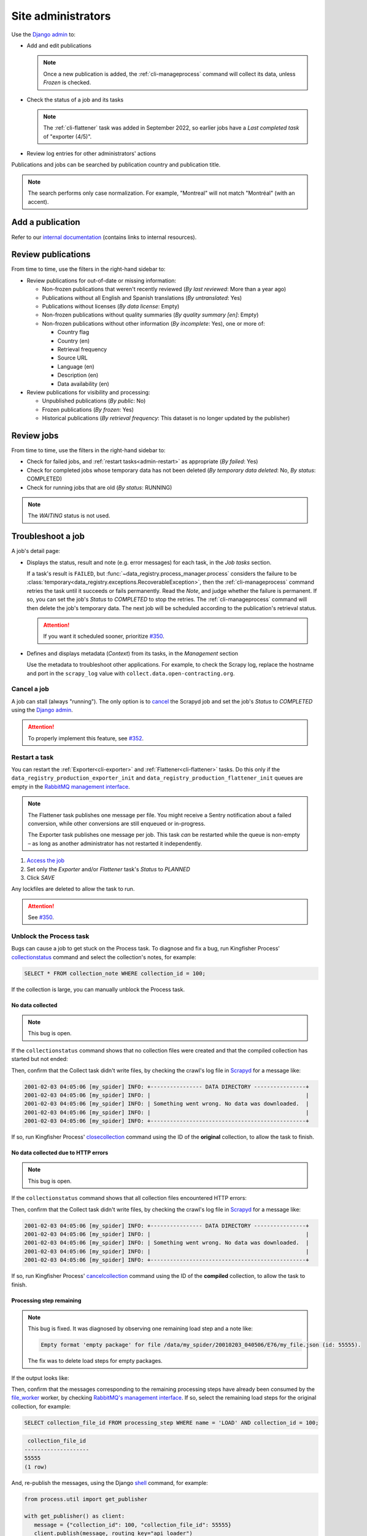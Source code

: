 Site administrators
===================

Use the `Django admin <https://data.open-contracting.org/admin/>`__ to:

-  Add and edit publications

   .. note::

      Once a new publication is added, the :ref:`cli-manageprocess` command will collect its data, unless *Frozen* is checked.

-  Check the status of a job and its tasks

   .. note::

      The :ref:`cli-flattener` task was added in September 2022, so earlier jobs have a *Last completed task* of "exporter (4/5)".

-  Review log entries for other administrators' actions

Publications and jobs can be searched by publication country and publication title.

.. note::

   The search performs only case normalization. For example, "Montreal" will not match "Montréal" (with an accent).

Add a publication
-----------------

Refer to our `internal documentation <https://docs.google.com/document/d/12d61HXZaD3wBYN479ShfZmc0xW29fJvmGNhkyf4xUhg/edit>`__ (contains links to internal resources).

Review publications
-------------------

From time to time, use the filters in the right-hand sidebar to:

-  Review publications for out-of-date or missing information:

   -  Non-frozen publications that weren't recently reviewed (*By last reviewed*: More than a year ago)
   -  Publications without all English and Spanish translations (*By untranslated*: Yes)
   -  Publications without licenses (*By data license*: Empty)
   -  Non-frozen publications without quality summaries (*By quality summary [en]*: Empty)
   -  Non-frozen publications without other information (*By incomplete*: Yes), one or more of:

      -  Country flag
      -  Country (en)
      -  Retrieval frequency
      -  Source URL
      -  Language (en)
      -  Description (en)
      -  Data availability (en)

-  Review publications for visibility and processing:

   -  Unpublished publications (*By public*: No)
   -  Frozen publications (*By frozen*: Yes)
   -  Historical publications (*By retrieval frequency*: This dataset is no longer updated by the publisher)

Review jobs
-----------

From time to time, use the filters in the right-hand sidebar to:

-  Check for failed jobs, and :ref:`restart tasks<admin-restart>` as appropriate (*By failed*: Yes)
-  Check for completed jobs whose temporary data has not been deleted (*By temporary data deleted*: No, *By status*: COMPLETED)
-  Check for running jobs that are old (*By status*: RUNNING)

.. note::

   The *WAITING* status is not used.

.. _admin-troubleshoot:

Troubleshoot a job
------------------

A job's detail page:

-  Displays the status, result and note (e.g. error messages) for each task, in the *Job tasks* section.

   If a task's result is ``FAILED``, but :func:`~data_registry.process_manager.process` considers the failure to be :class:`temporary<data_registry.exceptions.RecoverableException>`, then the :ref:`cli-manageprocess` command retries the task until it succeeds or fails permanently. Read the *Note*, and judge whether the failure is permanent. If so, you can set the job's *Status* to *COMPLETED* to stop the retries. The :ref:`cli-manageprocess` command will then delete the job's temporary data. The next job will be scheduled according to the publication's retrieval status.

   .. attention::

      If you want it scheduled sooner, prioritize `#350 <https://github.com/open-contracting/data-registry/issues/350>`__.

-  Defines and displays metadata (*Context*) from its tasks, in the *Management* section

   Use the metadata to troubleshoot other applications. For example, to check the Scrapy log, replace the hostname and port in the ``scrapy_log`` value with ``collect.data.open-contracting.org``.

   .. seealso::

      How to check on progress in:

      -  `Kingfisher Process <https://ocdsdeploy.readthedocs.io/en/latest/use/kingfisher-process.html#check-on-progress>`__
      -  `Pelican <https://ocdsdeploy.readthedocs.io/en/latest/use/pelican.html#check-on-progress>`__

      This project's RabbitMQ management interface is at `rabbitmq.data.open-contracting.org <https://rabbitmq.data.open-contracting.org/>`__.

.. _admin-cancel:

Cancel a job
~~~~~~~~~~~~

A job can stall (always "running"). The only option is to `cancel <https://scrapyd.readthedocs.io/en/latest/api.html#cancel-json>`__ the Scrapyd job and set the job's *Status* to *COMPLETED* using the `Django admin <https://data.open-contracting.org/admin/>`__.

.. attention::

   To properly implement this feature, see `#352 <https://github.com/open-contracting/data-registry/issues/352>`__.

.. _admin-restart:

Restart a task
~~~~~~~~~~~~~~

You can restart the :ref:`Exporter<cli-exporter>` and :ref:`Flattener<cli-flattener>` tasks. Do this only if the ``data_registry_production_exporter_init`` and ``data_registry_production_flattener_init`` queues are empty in the `RabbitMQ management interface <https://rabbitmq.data.open-contracting.org/>`__.

.. note::

   The Flattener task publishes one message per file. You might receive a Sentry notification about a failed conversion, while other conversions are still enqueued or in-progress.

   The Exporter task publishes one message per job. This task *can* be restarted while the queue is non-empty – as long as another administrator has not restarted it independently.

#. `Access the job <https://data.open-contracting.org/admin/data_registry/job/>`__
#. Set only the *Exporter* and/or *Flattener* task's *Status* to *PLANNED*
#. Click *SAVE*

Any lockfiles are deleted to allow the task to run.

.. attention::

   See `#350 <https://github.com/open-contracting/data-registry/issues/350>`__.

Unblock the Process task
~~~~~~~~~~~~~~~~~~~~~~~~

Bugs can cause a job to get stuck on the Process task. To diagnose and fix a bug, run Kingfisher Process' `collectionstatus <https://kingfisher-process.readthedocs.io/en/latest/cli.html#collectionstatus>`__ command and select the collection's notes, for example:

.. code-block:: sql

   SELECT * FROM collection_note WHERE collection_id = 100;

If the collection is large, you can manually unblock the Process task.

No data collected
^^^^^^^^^^^^^^^^^

.. note::

   This bug is open.

If the ``collectionstatus`` command shows that no collection files were created and that the compiled collection has started but not ended:

.. code-block:: none
   :emphasize-lines: 5-6,10-13

   steps: compile
   data_type: to be determined
   store_end_at: 2001-02-03 04:05:06.979418
   completed_at: 2001-02-03 04:05:07.074971
   expected_files_count: 0
   collection_files: 0
   processing_steps: 0

   Compiled collection
   compilation_started: True
   store_end_at: None
   completed_at: None
   collection_files: 0
   processing_steps: 0
   completable: yes

Then, confirm that the Collect task didn't write files, by checking the crawl's log file in `Scrapyd <https://kingfisher-collect.readthedocs.io/en/latest/scrapyd.html#using-the-scrapyd-web-interface>`__ for a message like:

.. code-block:: none

   2001-02-03 04:05:06 [my_spider] INFO: +---------------- DATA DIRECTORY ----------------+
   2001-02-03 04:05:06 [my_spider] INFO: |                                                |
   2001-02-03 04:05:06 [my_spider] INFO: | Something went wrong. No data was downloaded.  |
   2001-02-03 04:05:06 [my_spider] INFO: |                                                |
   2001-02-03 04:05:06 [my_spider] INFO: +------------------------------------------------+

If so, run Kingfisher Process' `closecollection <https://kingfisher-process.readthedocs.io/en/latest/cli.html#closecollection>`__ command using the ID of the **original** collection, to allow the task to finish.

No data collected due to HTTP errors
^^^^^^^^^^^^^^^^^^^^^^^^^^^^^^^^^^^^

.. note::

   This bug is open.

If the ``collectionstatus`` command shows that all collection files encountered HTTP errors:

.. code-block:: none
   :emphasize-lines: 5-6,10-12

   steps: compile
   data_type: to be determined
   store_end_at: 2001-02-03 04:05:06.979418
   completed_at: 2001-02-03 04:05:07.074971
   expected_files_count: 2
   collection_files: 2
   processing_steps: 0
   2001-02-03 04:05:07,074 DEBUG [process.management.commands.compiler:97] Collection my_spider:2001-02-03 04:05:06 (id: 100) not compilable (data_type not set)
   compilable: no (or not yet)
   Error-level collection notes:
   - Couldn't download http://api.mercadopublico.cl/APISOCDS/OCDS/listaOCDSAgnoMes/2024/07/0/10 (id: 68371070) ({'http_code': 502})
   - Couldn't download http://api.mercadopublico.cl/APISOCDS/OCDS/listaOCDSAgnoMesConvenio/2024/07/0/10 (id: 68371071) ({'http_code': 502})

   Compiled collection
   compilation_started: False
   store_end_at: None
   completed_at: None
   collection_files: 0
   processing_steps: 0
   2024-07-11 17:03:20,344 DEBUG [process.management.commands.finisher:114] Collection chile_compra_api_releases:2024-07-09 17:49:21 (id: 400) not completable (compile steps not created)
   completable: no (or not yet)

Then, confirm that the Collect task didn't write files, by checking the crawl's log file in `Scrapyd <https://kingfisher-collect.readthedocs.io/en/latest/scrapyd.html#using-the-scrapyd-web-interface>`__ for a message like:

.. code-block:: none

   2001-02-03 04:05:06 [my_spider] INFO: +---------------- DATA DIRECTORY ----------------+
   2001-02-03 04:05:06 [my_spider] INFO: |                                                |
   2001-02-03 04:05:06 [my_spider] INFO: | Something went wrong. No data was downloaded.  |
   2001-02-03 04:05:06 [my_spider] INFO: |                                                |
   2001-02-03 04:05:06 [my_spider] INFO: +------------------------------------------------+

If so, run Kingfisher Process' `cancelcollection <https://kingfisher-process.readthedocs.io/en/latest/cli.html#closecollection>`__ command using the ID of the **compiled** collection, to allow the task to finish.

Processing step remaining
^^^^^^^^^^^^^^^^^^^^^^^^^

.. note::

   This bug is fixed. It was diagnosed by observing one remaining load step and a note like:

   .. code-block:: none

      Empty format 'empty package' for file /data/my_spider/20010203_040506/E76/my_file.json (id: 55555).

   The fix was to delete load steps for empty packages.

If the output looks like:

.. code-block:: none
   :emphasize-lines: 4,7,9,11,15-17,20

   steps: compile
   data_type: release package
   store_end_at: 2001-02-03 04:05:06.979418
   completed_at: None
   expected_files_count: 654321
   collection_files: 654321
   processing_steps: 1
   2001-02-03 04:05:07,074 DEBUG [process.management.commands.compiler:120] Collection my_spider:2001-02-03 04:05:06 (id: 100) not compilable (load steps remaining)
   compilable: no (or not yet)
   2001-02-03 04:05:07,074 DEBUG [process.management.commands.finisher:130] Collection my_spider:2001-02-03 04:05:06 (id: 100) not completable (steps remaining)
   completable: no (or not yet)

   Compiled collection
   compilation_started: False
   store_end_at: None
   completed_at: None
   collection_files: 0
   processing_steps: 0
   2024-07-04 14:45:01,718 DEBUG [process.management.commands.finisher:114] Collection my_spider:2001-02-03 04:05:06 (id: 101) not completable (compile steps not created)
   completable: no (or not yet)

Then, confirm that the messages corresponding to the remaining processing steps have already been consumed by the `file_worker <https://kingfisher-process.readthedocs.io/en/latest/cli.html#file-worker>`__ worker, by checking `RabbitMQ's management interface <https://rabbitmq.data.open-contracting.org/>`__. If so, select the remaining load steps for the original collection, for example:

.. code-block:: sql

   SELECT collection_file_id FROM processing_step WHERE name = 'LOAD' AND collection_id = 100;

.. code-block:: none

    collection_file_id
   --------------------
   55555
   (1 row)

And, re-publish the messages, using the Django `shell <https://docs.djangoproject.com/en/5.0/ref/django-admin/#shell>`__ command, for example:

.. code-block:: python

   from process.util import get_publisher

   with get_publisher() as client:
      message = {"collection_id": 100, "collection_file_id": 55555}
      client.publish(message, routing_key="api_loader")

Unpublish or freeze a publication
---------------------------------

A publication is frozen if:

-  The spider is `removed from Kingfisher Collect <https://kingfisher-collect.readthedocs.io/en/latest/history.html>`__. The publication is never unfrozen.
-  The source is temporarily broken or otherwise unavailable. The publication is unfrozen when the source is fixed.

#. `Find the publication <https://data.open-contracting.org/admin/data_registry/collection/>`__
#. Uncheck *Public*, to hide the publication
#. Check *Frozen*, to stop jobs from being scheduled
#. Click *Save* at the bottom of the page

Only *delete* a publication if it is a duplicate or if it was otherwise created in error.

Add an administrator
--------------------

#. Click *Add* next to *Users* in the left-hand menu
#. Fill in *Username* and *Password*, using a `strong password <https://www.lastpass.com/features/password-generator>`__
#. Click *Save and continue editing*

On the next form:

#. Fill in *First name*, *Last name* and *Email address*
#. Check *Staff status* (only James and Yohanna should have *Superuser status*)
#. Assign *Groups* (multiple can be selected, as they have non-overlapping permissions)

   Viewer
     Can view publications, quality issues, licenses, jobs and job tasks
   Contributor
     Can add/change publications, quality issues and licenses

#. Click *SAVE*

